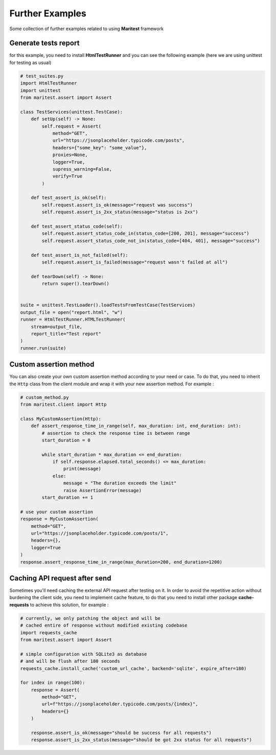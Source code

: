 ================
Further Examples 
================

Some collection of further examples related to using **Maritest** framework

Generate tests report
---------------------

for this example, you need to install **HtmlTestRunner** and you can see the following example (here we are using unittest for testing as usual)

.. code-block:: python

    # test_suites.py
    import HtmlTestRunner
    import unittest
    from maritest.assert import Assert

    class TestServices(unittest.TestCase):
        def setUp(self) -> None:
            self.request = Assert(
                method="GET",
                url="https://jsonplaceholder.typicode.com/posts",
                headers={"some_key": "some_value"},
                proxies=None,
                logger=True,
                supress_warning=False,
                verify=True
            )

        def test_assert_is_ok(self):
            self.request.assert_is_ok(message="request was success")
            self.request.assert_is_2xx_status(message="status is 2xx")

        def test_assert_status_code(self):
            self.request.assert_status_code_in(status_code=[200, 201], message="success")
            self.request.assert_status_code_not_in(status_code=[404, 401], message="success")

        def test_assert_is_not_failed(self):
            self.request.assert_is_failed(message="request wasn't failed at all")

        def tearDown(self) -> None:
            return super().tearDown()


    suite = unittest.TestLoader().loadTestsFromTestCase(TestServices)
    output_file = open("report.html", "w")
    runner = HtmlTestRunner.HTMLTestRunner(
        stream=output_file,
        report_title="Test report"
    )
    runner.run(suite)

Custom assertion method
-----------------------

You can also create your own custom assertion method according to your need or case. To do that, you need to inherit the ``Http`` class from the client module and wrap it with your new assertion method. For example :

.. code-block:: python

    # custom_method.py
    from maritest.client import Http

    class MyCustomAssertion(Http):
        def assert_response_time_in_range(self, max_duration: int, end_duration: int):
            # assertion to check the response time is between range
            start_duration = 0

            while start_duration * max_duration <= end_duration:
                if self.response.elapsed.total_seconds() <= max_duration:
                    print(message)
                else:
                    message = "The duration exceeds the limit"
                    raise AssertionError(message)
            start_duration += 1

    # use your custom assertion
    response = MyCustomAssertion(
        method="GET",
        url="https://jsonplaceholder.typicode.com/posts/1",
        headers={},
        logger=True
    )
    response.assert_response_time_in_range(max_duration=200, end_duration=1200)

Caching API request after send
------------------------------

Sometimes you'll need caching the external API request after testing on it. In order to avoid the repetitive action without burdening the client side, you need to implement cache feature, to do that you need to install other package **cache-requests** to achieve this solution, for example :

.. code-block:: python

    # currently, we only patching the object and will be
    # cached entire of response without modified existing codebase
    import requests_cache
    from maritest.assert import Assert

    # simple configuration with SQLite3 as database
    # and will be flush after 180 seconds
    requests_cache.install_cache('custom_url_cache', backend='sqlite', expire_after=180)

    for index in range(100):
        response = Assert(
            method="GET",
            url=f"https://jsonplaceholder.typicode.com/posts/{index}",
            headers={}
        )

        response.assert_is_ok(message="should be success for all requests")
        response.assert_is_2xx_status(message="should be got 2xx status for all requests")

